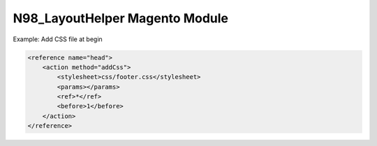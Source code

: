 N98_LayoutHelper Magento Module
===============================

Example: Add CSS file at begin

.. code-block:: xml

    <reference name="head">
        <action method="addCss">
            <stylesheet>css/footer.css</stylesheet>
            <params></params>
            <ref>*</ref>
            <before>1</before>
        </action>
    </reference>
